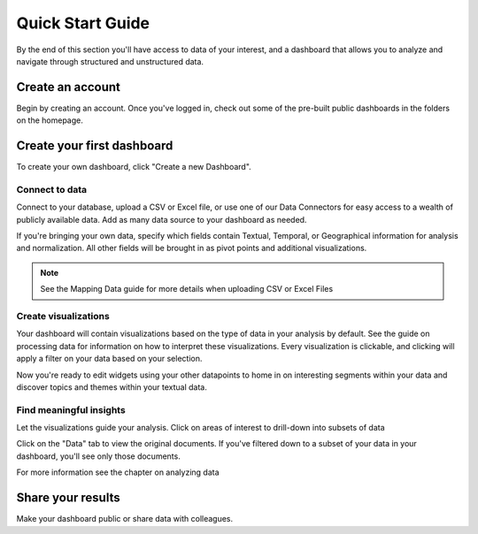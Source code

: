 Quick Start Guide
=================

By the end of this section you'll have access to data of your interest, and a dashboard that allows you to analyze and navigate through structured and unstructured data.


Create an account
~~~~~~~~~~~~~~~~~~~~~~

Begin by creating an account. Once you've logged in, check out some of the pre-built public dashboards in the folders on the homepage.



Create your first dashboard
~~~~~~~~~~~~~~~~~~~~~~~~~~~~

To create your own dashboard, click "Create a new Dashboard".


Connect to data
^^^^^^^^^^^^^^^

Connect to your database, upload a CSV or Excel file, or use one of our Data Connectors for easy access to a wealth of publicly available data. Add as many data source to your dashboard as needed.


If you're bringing your own data, specify which fields contain Textual, Temporal, or Geographical information for analysis and normalization. All other fields will be brought in as pivot points and additional visualizations. 


.. Note:: See the Mapping Data guide for more details when uploading CSV or Excel Files



Create visualizations
^^^^^^^^^^^^^^^^^^^^^^^
Your dashboard will contain visualizations based on the type of data in your analysis by default. See the guide on processing data for information on how to interpret these visualizations. Every visualization is clickable, and clicking will apply a filter on your data based on your selection.


Now you're ready to edit widgets using your other datapoints to home in on interesting segments within your data and discover topics and themes within your textual data.



Find meaningful insights
^^^^^^^^^^^^^^^^^^^^^^^^^^

Let the visualizations guide your analysis. Click on areas of interest to drill-down into subsets of data

Click on the "Data" tab to view the original documents. If you've filtered down to a subset of your data in your dashboard, you'll see only those documents.

For more information see the chapter on analyzing data


Share your results
~~~~~~~~~~~~~~~~~~~~~


Make your dashboard public or share data with colleagues.
